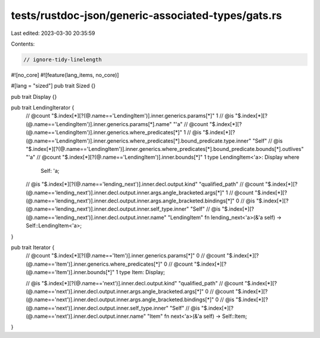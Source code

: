 tests/rustdoc-json/generic-associated-types/gats.rs
===================================================

Last edited: 2023-03-30 20:35:59

Contents:

.. code-block:: rs

    // ignore-tidy-linelength

#![no_core]
#![feature(lang_items, no_core)]

#[lang = "sized"]
pub trait Sized {}

pub trait Display {}

pub trait LendingIterator {
    // @count "$.index[*][?(@.name=='LendingItem')].inner.generics.params[*]" 1
    // @is "$.index[*][?(@.name=='LendingItem')].inner.generics.params[*].name" \"\'a\"
    // @count "$.index[*][?(@.name=='LendingItem')].inner.generics.where_predicates[*]" 1
    // @is "$.index[*][?(@.name=='LendingItem')].inner.generics.where_predicates[*].bound_predicate.type.inner" \"Self\"
    // @is "$.index[*][?(@.name=='LendingItem')].inner.generics.where_predicates[*].bound_predicate.bounds[*].outlives" \"\'a\"
    // @count "$.index[*][?(@.name=='LendingItem')].inner.bounds[*]" 1
    type LendingItem<'a>: Display
    where
        Self: 'a;

    // @is "$.index[*][?(@.name=='lending_next')].inner.decl.output.kind" \"qualified_path\"
    // @count "$.index[*][?(@.name=='lending_next')].inner.decl.output.inner.args.angle_bracketed.args[*]" 1
    // @count "$.index[*][?(@.name=='lending_next')].inner.decl.output.inner.args.angle_bracketed.bindings[*]" 0
    // @is "$.index[*][?(@.name=='lending_next')].inner.decl.output.inner.self_type.inner" \"Self\"
    // @is "$.index[*][?(@.name=='lending_next')].inner.decl.output.inner.name" \"LendingItem\"
    fn lending_next<'a>(&'a self) -> Self::LendingItem<'a>;
}

pub trait Iterator {
    // @count "$.index[*][?(@.name=='Item')].inner.generics.params[*]" 0
    // @count "$.index[*][?(@.name=='Item')].inner.generics.where_predicates[*]" 0
    // @count "$.index[*][?(@.name=='Item')].inner.bounds[*]" 1
    type Item: Display;

    // @is "$.index[*][?(@.name=='next')].inner.decl.output.kind" \"qualified_path\"
    // @count "$.index[*][?(@.name=='next')].inner.decl.output.inner.args.angle_bracketed.args[*]" 0
    // @count "$.index[*][?(@.name=='next')].inner.decl.output.inner.args.angle_bracketed.bindings[*]" 0
    // @is "$.index[*][?(@.name=='next')].inner.decl.output.inner.self_type.inner" \"Self\"
    // @is "$.index[*][?(@.name=='next')].inner.decl.output.inner.name" \"Item\"
    fn next<'a>(&'a self) -> Self::Item;
}


